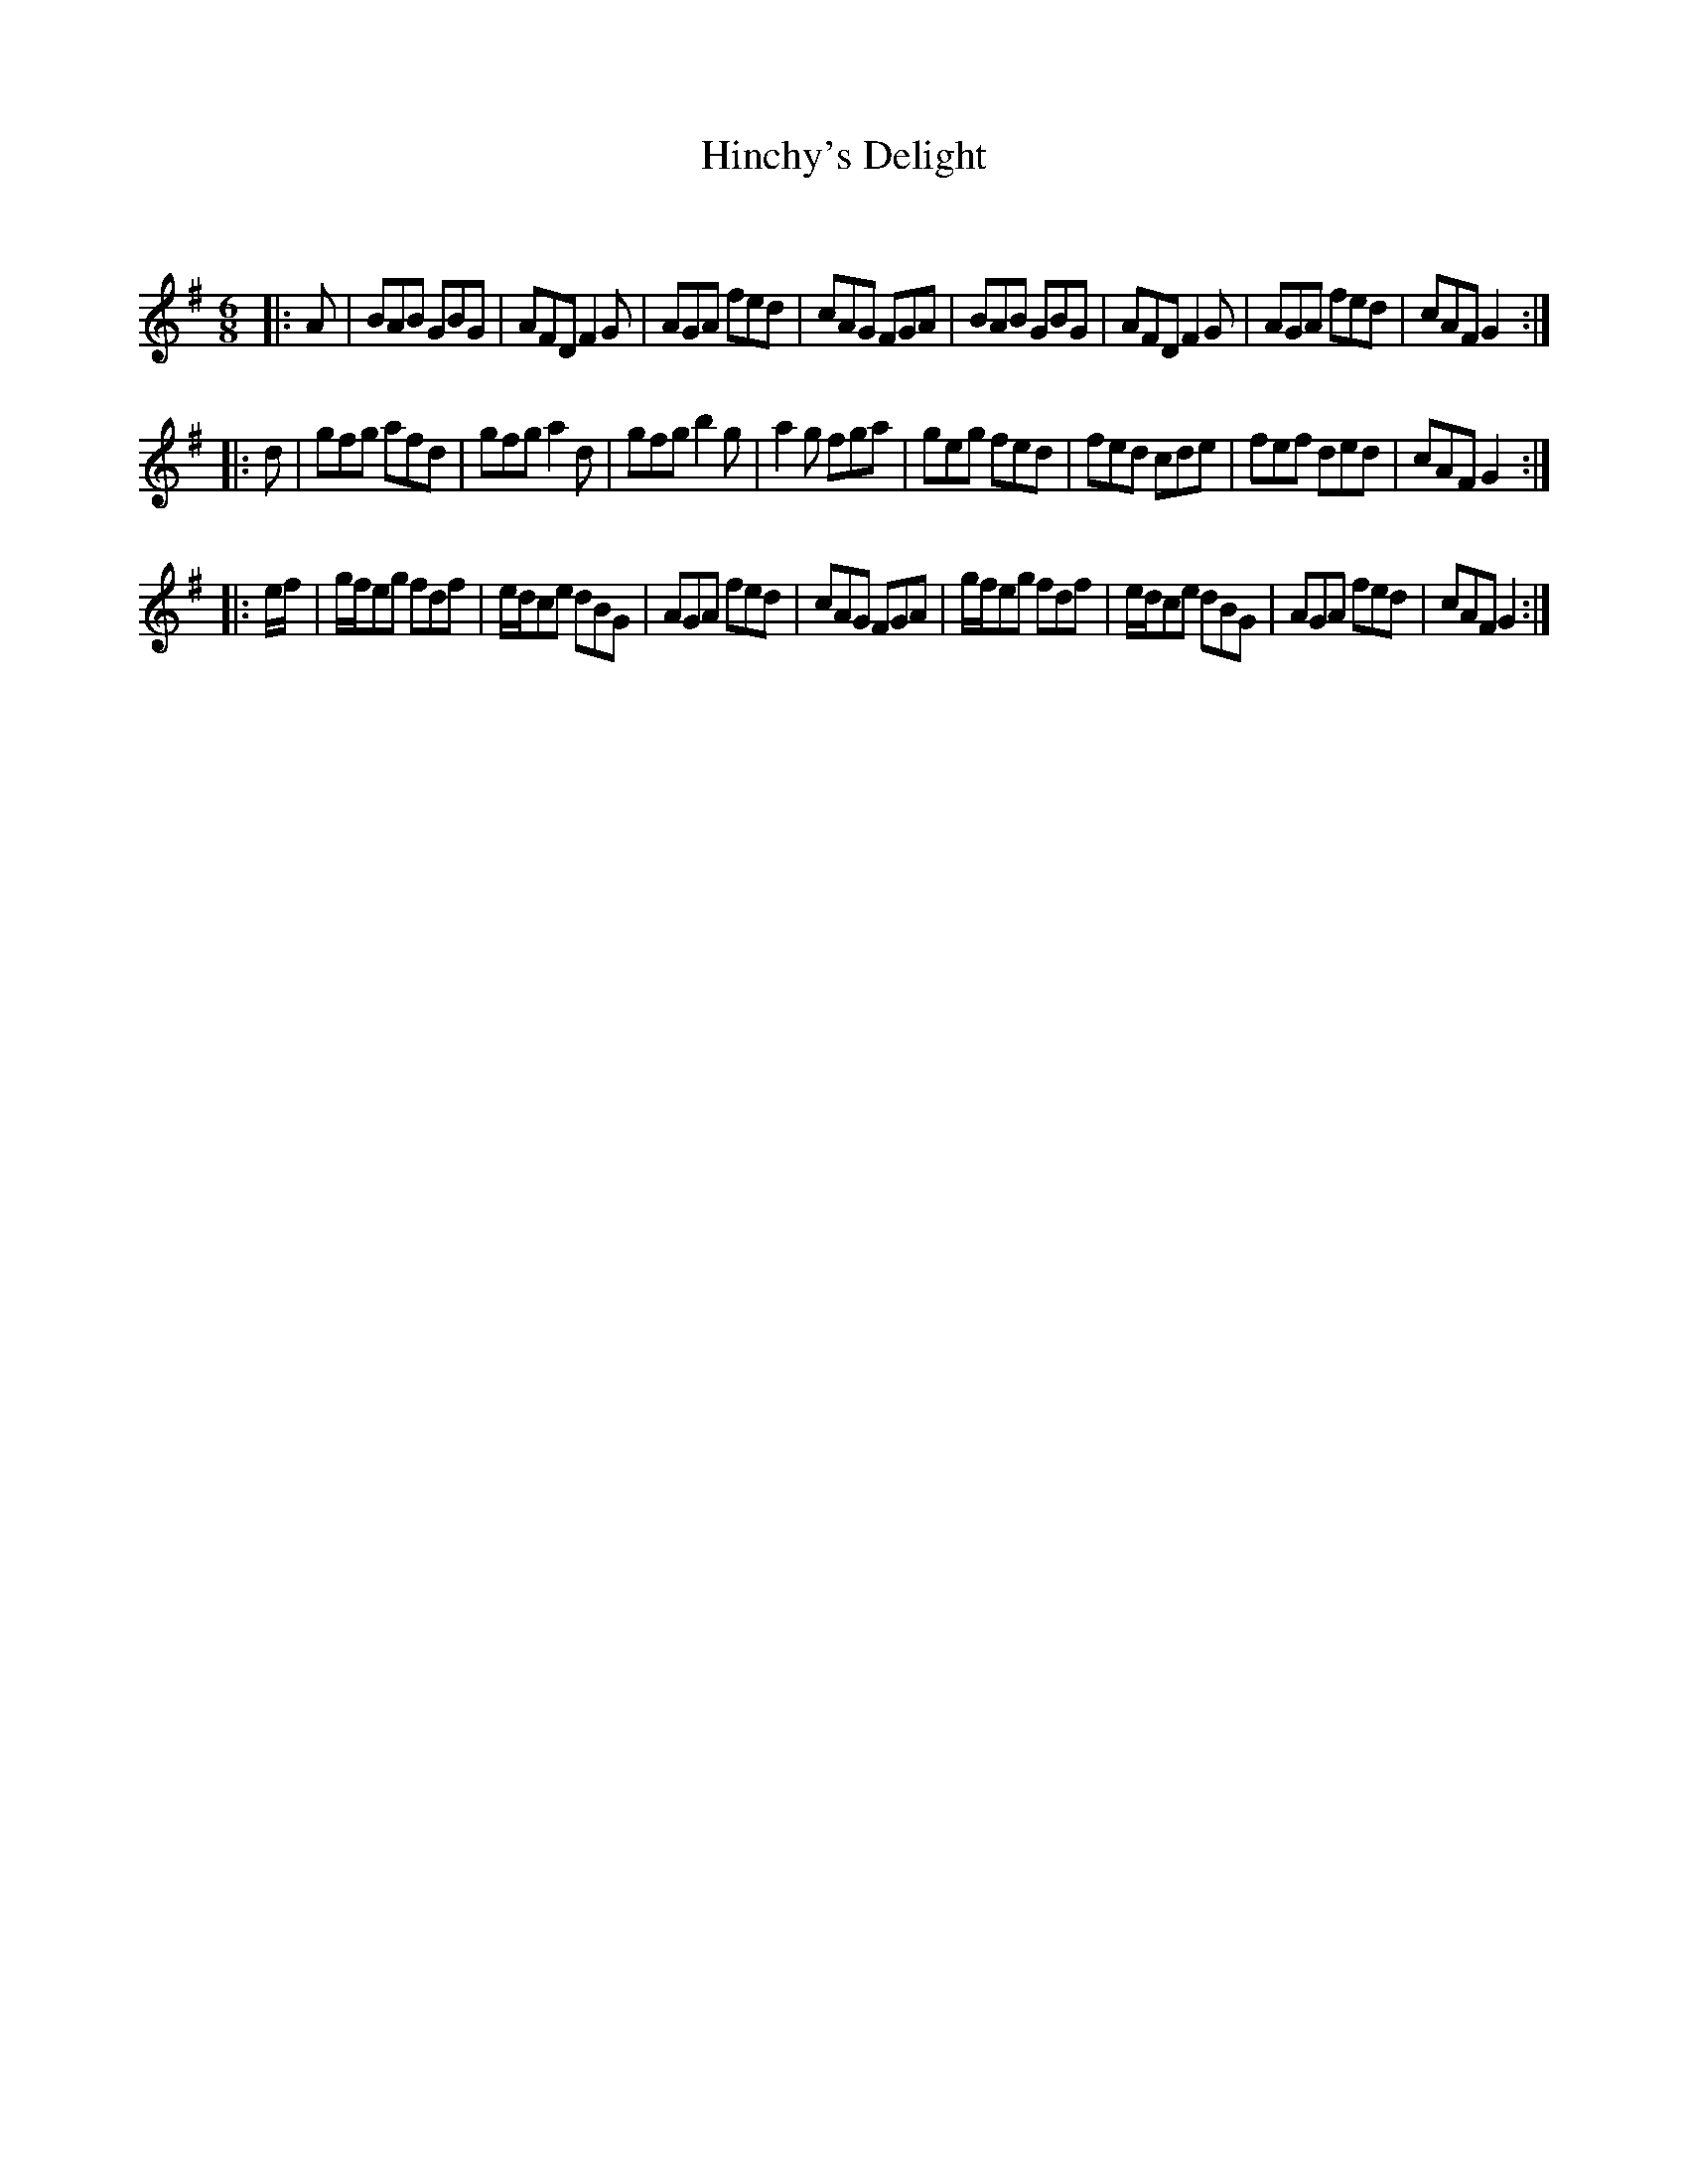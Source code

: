 X:1
T: Hinchy's Delight
C:
R:Jig
Q:180
K:G
M:6/8
L:1/16
|:A2|B2A2B2 G2B2G2|A2F2D2 F4G2|A2G2A2 f2e2d2|c2A2G2 F2G2A2|B2A2B2 G2B2G2|A2F2D2 F4G2|A2G2A2 f2e2d2|c2A2F2 G4:|
|:d2|g2f2g2 a2f2d2|g2f2g2 a4d2|g2f2g2 b4g2|a4g2 f2g2a2|g2e2g2 f2e2d2|f2e2d2 c2d2e2|f2e2f2 d2e2d2|c2A2F2 G4:|
|:ef|gfe2g2 f2d2f2|edc2e2 d2B2G2|A2G2A2 f2e2d2|c2A2G2 F2G2A2|gfe2g2 f2d2f2|edc2e2 d2B2G2|A2G2A2 f2e2d2|c2A2F2 G4:|
